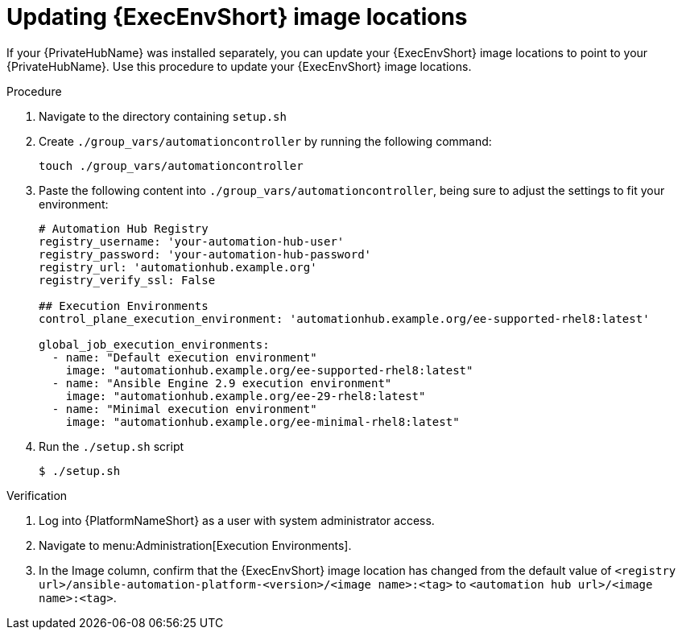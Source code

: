 // Module included in the following assemblies: 
// assembly-platform-whats-next.adoc

:_mod-docs-content-type: PROCEDURE

[id="updating-ee-image-locations_{context}"]

= Updating {ExecEnvShort} image locations

[role="_abstract"]
If your {PrivateHubName} was installed separately, you can update your {ExecEnvShort} image locations to point to your {PrivateHubName}. Use this procedure to update your {ExecEnvShort} image locations. 

.Procedure
. Navigate to the directory containing `setup.sh`
. Create `./group_vars/automationcontroller` by running the following command: 
+
----
touch ./group_vars/automationcontroller
----
+
. Paste the following content into `./group_vars/automationcontroller`, being sure to adjust the settings to fit your environment:
+
----
# Automation Hub Registry
registry_username: 'your-automation-hub-user'
registry_password: 'your-automation-hub-password'
registry_url: 'automationhub.example.org'
registry_verify_ssl: False

## Execution Environments
control_plane_execution_environment: 'automationhub.example.org/ee-supported-rhel8:latest'

global_job_execution_environments:
  - name: "Default execution environment"
    image: "automationhub.example.org/ee-supported-rhel8:latest"
  - name: "Ansible Engine 2.9 execution environment"
    image: "automationhub.example.org/ee-29-rhel8:latest"
  - name: "Minimal execution environment"
    image: "automationhub.example.org/ee-minimal-rhel8:latest"
----
+
. Run the `./setup.sh` script
+
----
$ ./setup.sh
----

.Verification

. Log into {PlatformNameShort} as a user with system administrator access. 
. Navigate to menu:Administration[Execution Environments].
. In the Image column, confirm that the {ExecEnvShort} image location has changed from the default value of `<registry url>/ansible-automation-platform-<version>/<image name>:<tag>` to `<automation hub url>/<image name>:<tag>`. 



